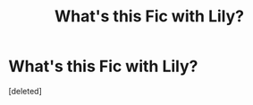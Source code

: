 #+TITLE: What's this Fic with Lily?

* What's this Fic with Lily?
:PROPERTIES:
:Score: 1
:DateUnix: 1603092529.0
:DateShort: 2020-Oct-19
:FlairText: What's That Fic?
:END:
[deleted]

